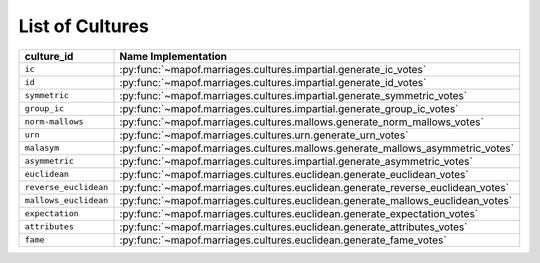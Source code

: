 .. _list_of_cultures:


List of Cultures
=================

.. list-table::
   :widths: 50 50
   :header-rows: 1

   * - culture_id
     - Name Implementation
   * - ``ic``
     - :py:func:`~mapof.marriages.cultures.impartial.generate_ic_votes`
   * - ``id``
     - :py:func:`~mapof.marriages.cultures.impartial.generate_id_votes`
   * - ``symmetric``
     - :py:func:`~mapof.marriages.cultures.impartial.generate_symmetric_votes`
   * - ``group_ic``
     - :py:func:`~mapof.marriages.cultures.impartial.generate_group_ic_votes`
   * - ``norm-mallows``
     - :py:func:`~mapof.marriages.cultures.mallows.generate_norm_mallows_votes`
   * - ``urn``
     - :py:func:`~mapof.marriages.cultures.urn.generate_urn_votes`
   * - ``malasym``
     - :py:func:`~mapof.marriages.cultures.mallows.generate_mallows_asymmetric_votes`
   * - ``asymmetric``
     - :py:func:`~mapof.marriages.cultures.impartial.generate_asymmetric_votes`
   * - ``euclidean``
     - :py:func:`~mapof.marriages.cultures.euclidean.generate_euclidean_votes`
   * - ``reverse_euclidean``
     - :py:func:`~mapof.marriages.cultures.euclidean.generate_reverse_euclidean_votes`
   * - ``mallows_euclidean``
     - :py:func:`~mapof.marriages.cultures.euclidean.generate_mallows_euclidean_votes`
   * - ``expectation``
     - :py:func:`~mapof.marriages.cultures.euclidean.generate_expectation_votes`
   * - ``attributes``
     - :py:func:`~mapof.marriages.cultures.euclidean.generate_attributes_votes`
   * - ``fame``
     - :py:func:`~mapof.marriages.cultures.euclidean.generate_fame_votes`

